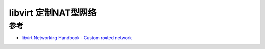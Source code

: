 .. _libvirt_custom_nat:

======================
libvirt 定制NAT型网络
======================

参考
========

- `libvirt Networking Handbook - Custom routed network <https://jamielinux.com/docs/libvirt-networking-handbook/custom-nat-based-network.html>`_
